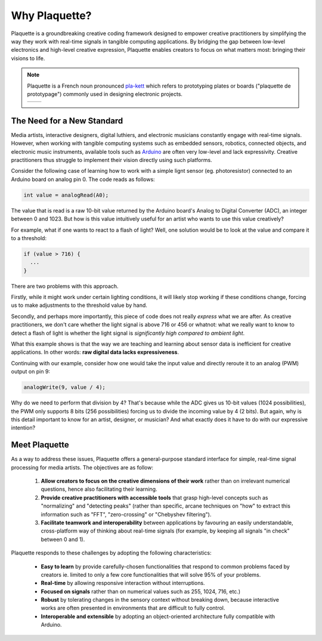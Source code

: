 Why Plaquette?
==============

Plaquette is a groundbreaking creative coding framework designed to empower creative practitioners 
by simplifying the way they work with real-time signals in tangible computing applications. By 
bridging the gap between low-level electronics and high-level creative expression, Plaquette enables 
creators to focus on what matters most: bringing their visions to life.

.. note::
  Plaquette is a French noun pronounced `pla-kett <https://www.youtube.com/watch?v=wG5xK352dfE>`__
  which refers to prototyping plates or boards ("plaquette de prototypage") commonly used in designing electronic projects.

  .. list-table:: 

    * - .. image:: images/Prototyping-Board.png
      - .. image:: images/Breadboard.png

The Need for a New Standard
---------------------------

Media artists, interactive designers, digital luthiers, and electronic musicians constantly 
engage with real-time signals. However, when working with tangible computing systems such 
as embedded sensors, robotics, connected objects, and electronic music instruments, available 
tools such as `Arduino <https://www.arduino.cc/>`_ are often very low-level and lack expressivity. 
Creative practitioners thus struggle to implement their vision directly using such platforms.

Consider the following case of learning how to work with a simple lignt sensor 
(eg. photoresistor) connected to an Arduino board on analog pin 0. The code reads 
as follows:

.. code-block:: c++

   int value = analogRead(A0);

The value that is read is a raw 10-bit value returned by the Arduino board's
Analog to Digital Converter (ADC), an integer between 0 and 1023. But how is this value 
intuitively useful for an artist who wants to use this value creatively?

For example, what if one wants to react to a flash of light? Well, one solution
would be to look at the value and compare it to a threshold:

.. code-block:: c++

  if (value > 716) {
    ...
  }

There are two problems with this approach.

Firstly, while it might work under certain lighting conditions, it will likely stop 
working if these conditions change, forcing us to make adjustments to the threshold 
value by hand.

Secondly, and perhaps more importantly, this piece of code does not really
*express* what we are after. As creative practitioners, we don't care whether
the light signal is above 716 or 456 or whatnot: what we really want to know
to detect a flash of light is whether the light signal is *significantly high compared 
to ambient light*.

What this example shows is that the way we are teaching and learning about sensor
data is inefficient for creative applications. In other words: **raw digital data
lacks expressiveness**.

Continuing with our example, consider how one would take the input value and
directly reroute it to an analog (PWM) output on pin 9:

.. code-block:: c++

   analogWrite(9, value / 4);

Why do we need to perform that division by 4? That's because while the ADC gives
us 10-bit values (1024 possibilities), the PWM only supports 8 bits (256 possibilities)
forcing us to divide the incoming value by 4 (2 bits). But again, why is this detail
important to know for an artist, designer, or musician? And what exactly does it
have to do with our expressive intention?

Meet Plaquette
--------------

As a way to address these issues, Plaquette offers a general-purpose standard
interface for simple, real-time signal processing for media artists.
The objectives are as follow:

 #. **Allow creators to focus on the creative dimensions of their work** rather
    than on irrelevant numerical questions, hence also facilitating their learning.
 #. **Provide creative practitioners with accessible tools** that grasp high-level
    concepts such as "normalizing" and "detecting peaks" (rather than specific,
    arcane techniques on "how" to extract this information such as "FFT", "zero-crossing" or "Chebyshev filtering").
 #. **Facilitate teamwork and interoperability** between applications by favouring
    an easily understandable, cross-platform way of thinking about real-time signals
    (for example, by keeping all signals "in check" between 0 and 1).

Plaquette responds to these challenges by adopting the following characteristics:

 - **Easy to learn** by provide carefully-chosen functionalities that respond to
   common problems faced by creators ie. limited to only a few core functionalities
   that will solve 95% of your problems.
 - **Real-time** by allowing responsive interaction without interruptions.
 - **Focused on signals** rather than on numerical values such as 255, 1024, 716, etc.)
 - **Robust** by tolerating changes in the sensory context without breaking
   down, because interactive works are often presented in environments that are difficult
   to fully control.
 - **Interoperable and extensible** by adopting an object-oriented architecture
   fully compatible with Arduino.
